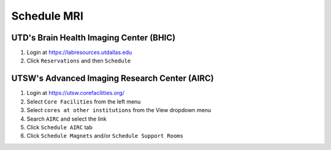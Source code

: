 .. _schedule_mri:

Schedule MRI
============

UTD's Brain Health Imaging Center (BHIC)
----------------------------------------
1. Login at https://labresources.utdallas.edu
2. Click ``Reservations`` and then ``Schedule``

UTSW's Advanced Imaging Research Center (AIRC)
----------------------------------------------
1. Login at https://utsw.corefacilities.org/
2. Select ``Core Facilities`` from the left menu
3. Select ``cores at other institutions`` from the View dropdown menu
4. Search ``AIRC`` and select the link
5. Click ``Schedule AIRC`` tab
6. Click ``Schedule Magnets`` and/or ``Schedule Support Rooms``
